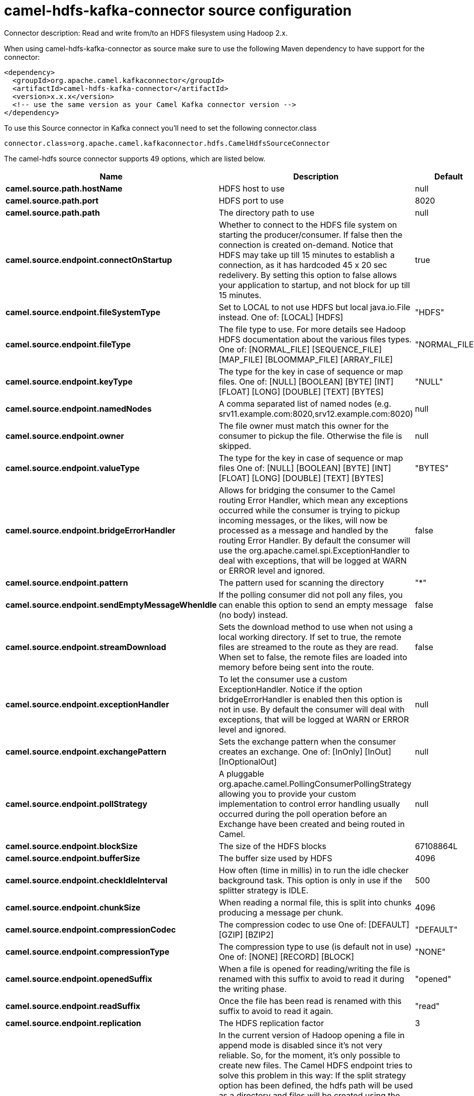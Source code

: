 // kafka-connector options: START
[[camel-hdfs-kafka-connector-source]]
= camel-hdfs-kafka-connector source configuration

Connector description: Read and write from/to an HDFS filesystem using Hadoop 2.x.

When using camel-hdfs-kafka-connector as source make sure to use the following Maven dependency to have support for the connector:

[source,xml]
----
<dependency>
  <groupId>org.apache.camel.kafkaconnector</groupId>
  <artifactId>camel-hdfs-kafka-connector</artifactId>
  <version>x.x.x</version>
  <!-- use the same version as your Camel Kafka connector version -->
</dependency>
----

To use this Source connector in Kafka connect you'll need to set the following connector.class

[source,java]
----
connector.class=org.apache.camel.kafkaconnector.hdfs.CamelHdfsSourceConnector
----


The camel-hdfs source connector supports 49 options, which are listed below.



[width="100%",cols="2,5,^1,1,1",options="header"]
|===
| Name | Description | Default | Required | Priority
| *camel.source.path.hostName* | HDFS host to use | null | true | HIGH
| *camel.source.path.port* | HDFS port to use | 8020 | false | MEDIUM
| *camel.source.path.path* | The directory path to use | null | true | HIGH
| *camel.source.endpoint.connectOnStartup* | Whether to connect to the HDFS file system on starting the producer/consumer. If false then the connection is created on-demand. Notice that HDFS may take up till 15 minutes to establish a connection, as it has hardcoded 45 x 20 sec redelivery. By setting this option to false allows your application to startup, and not block for up till 15 minutes. | true | false | MEDIUM
| *camel.source.endpoint.fileSystemType* | Set to LOCAL to not use HDFS but local java.io.File instead. One of: [LOCAL] [HDFS] | "HDFS" | false | MEDIUM
| *camel.source.endpoint.fileType* | The file type to use. For more details see Hadoop HDFS documentation about the various files types. One of: [NORMAL_FILE] [SEQUENCE_FILE] [MAP_FILE] [BLOOMMAP_FILE] [ARRAY_FILE] | "NORMAL_FILE" | false | MEDIUM
| *camel.source.endpoint.keyType* | The type for the key in case of sequence or map files. One of: [NULL] [BOOLEAN] [BYTE] [INT] [FLOAT] [LONG] [DOUBLE] [TEXT] [BYTES] | "NULL" | false | MEDIUM
| *camel.source.endpoint.namedNodes* | A comma separated list of named nodes (e.g. srv11.example.com:8020,srv12.example.com:8020) | null | false | MEDIUM
| *camel.source.endpoint.owner* | The file owner must match this owner for the consumer to pickup the file. Otherwise the file is skipped. | null | false | MEDIUM
| *camel.source.endpoint.valueType* | The type for the key in case of sequence or map files One of: [NULL] [BOOLEAN] [BYTE] [INT] [FLOAT] [LONG] [DOUBLE] [TEXT] [BYTES] | "BYTES" | false | MEDIUM
| *camel.source.endpoint.bridgeErrorHandler* | Allows for bridging the consumer to the Camel routing Error Handler, which mean any exceptions occurred while the consumer is trying to pickup incoming messages, or the likes, will now be processed as a message and handled by the routing Error Handler. By default the consumer will use the org.apache.camel.spi.ExceptionHandler to deal with exceptions, that will be logged at WARN or ERROR level and ignored. | false | false | MEDIUM
| *camel.source.endpoint.pattern* | The pattern used for scanning the directory | "*" | false | MEDIUM
| *camel.source.endpoint.sendEmptyMessageWhenIdle* | If the polling consumer did not poll any files, you can enable this option to send an empty message (no body) instead. | false | false | MEDIUM
| *camel.source.endpoint.streamDownload* | Sets the download method to use when not using a local working directory. If set to true, the remote files are streamed to the route as they are read. When set to false, the remote files are loaded into memory before being sent into the route. | false | false | MEDIUM
| *camel.source.endpoint.exceptionHandler* | To let the consumer use a custom ExceptionHandler. Notice if the option bridgeErrorHandler is enabled then this option is not in use. By default the consumer will deal with exceptions, that will be logged at WARN or ERROR level and ignored. | null | false | MEDIUM
| *camel.source.endpoint.exchangePattern* | Sets the exchange pattern when the consumer creates an exchange. One of: [InOnly] [InOut] [InOptionalOut] | null | false | MEDIUM
| *camel.source.endpoint.pollStrategy* | A pluggable org.apache.camel.PollingConsumerPollingStrategy allowing you to provide your custom implementation to control error handling usually occurred during the poll operation before an Exchange have been created and being routed in Camel. | null | false | MEDIUM
| *camel.source.endpoint.blockSize* | The size of the HDFS blocks | 67108864L | false | MEDIUM
| *camel.source.endpoint.bufferSize* | The buffer size used by HDFS | 4096 | false | MEDIUM
| *camel.source.endpoint.checkIdleInterval* | How often (time in millis) in to run the idle checker background task. This option is only in use if the splitter strategy is IDLE. | 500 | false | MEDIUM
| *camel.source.endpoint.chunkSize* | When reading a normal file, this is split into chunks producing a message per chunk. | 4096 | false | MEDIUM
| *camel.source.endpoint.compressionCodec* | The compression codec to use One of: [DEFAULT] [GZIP] [BZIP2] | "DEFAULT" | false | MEDIUM
| *camel.source.endpoint.compressionType* | The compression type to use (is default not in use) One of: [NONE] [RECORD] [BLOCK] | "NONE" | false | MEDIUM
| *camel.source.endpoint.openedSuffix* | When a file is opened for reading/writing the file is renamed with this suffix to avoid to read it during the writing phase. | "opened" | false | MEDIUM
| *camel.source.endpoint.readSuffix* | Once the file has been read is renamed with this suffix to avoid to read it again. | "read" | false | MEDIUM
| *camel.source.endpoint.replication* | The HDFS replication factor | 3 | false | MEDIUM
| *camel.source.endpoint.splitStrategy* | In the current version of Hadoop opening a file in append mode is disabled since it's not very reliable. So, for the moment, it's only possible to create new files. The Camel HDFS endpoint tries to solve this problem in this way: If the split strategy option has been defined, the hdfs path will be used as a directory and files will be created using the configured UuidGenerator. Every time a splitting condition is met, a new file is created. The splitStrategy option is defined as a string with the following syntax: splitStrategy=ST:value,ST:value,... where ST can be: BYTES a new file is created, and the old is closed when the number of written bytes is more than value MESSAGES a new file is created, and the old is closed when the number of written messages is more than value IDLE a new file is created, and the old is closed when no writing happened in the last value milliseconds | null | false | MEDIUM
| *camel.source.endpoint.maxMessagesPerPoll* | To define a maximum messages to gather per poll. By default a limit of 100 is set. Can be used to set a limit of e.g. 1000 to avoid when starting up the server that there are thousands of files. Values can only be greater than 0. Notice: If this option is in use then the limit will be applied on the valid files. For example if you have 100000 files and use maxMessagesPerPoll=500, then only the first 500 files will be picked up. | 100 | false | MEDIUM
| *camel.source.endpoint.backoffErrorThreshold* | The number of subsequent error polls (failed due some error) that should happen before the backoffMultipler should kick-in. | null | false | MEDIUM
| *camel.source.endpoint.backoffIdleThreshold* | The number of subsequent idle polls that should happen before the backoffMultipler should kick-in. | null | false | MEDIUM
| *camel.source.endpoint.backoffMultiplier* | To let the scheduled polling consumer backoff if there has been a number of subsequent idles/errors in a row. The multiplier is then the number of polls that will be skipped before the next actual attempt is happening again. When this option is in use then backoffIdleThreshold and/or backoffErrorThreshold must also be configured. | null | false | MEDIUM
| *camel.source.endpoint.delay* | Milliseconds before the next poll. | 500L | false | MEDIUM
| *camel.source.endpoint.greedy* | If greedy is enabled, then the ScheduledPollConsumer will run immediately again, if the previous run polled 1 or more messages. | false | false | MEDIUM
| *camel.source.endpoint.initialDelay* | Milliseconds before the first poll starts. | 1000L | false | MEDIUM
| *camel.source.endpoint.repeatCount* | Specifies a maximum limit of number of fires. So if you set it to 1, the scheduler will only fire once. If you set it to 5, it will only fire five times. A value of zero or negative means fire forever. | 0L | false | MEDIUM
| *camel.source.endpoint.runLoggingLevel* | The consumer logs a start/complete log line when it polls. This option allows you to configure the logging level for that. One of: [TRACE] [DEBUG] [INFO] [WARN] [ERROR] [OFF] | "TRACE" | false | MEDIUM
| *camel.source.endpoint.scheduledExecutorService* | Allows for configuring a custom/shared thread pool to use for the consumer. By default each consumer has its own single threaded thread pool. | null | false | MEDIUM
| *camel.source.endpoint.scheduler* | To use a cron scheduler from either camel-spring or camel-quartz component. Use value spring or quartz for built in scheduler | "none" | false | MEDIUM
| *camel.source.endpoint.schedulerProperties* | To configure additional properties when using a custom scheduler or any of the Quartz, Spring based scheduler. | null | false | MEDIUM
| *camel.source.endpoint.startScheduler* | Whether the scheduler should be auto started. | true | false | MEDIUM
| *camel.source.endpoint.timeUnit* | Time unit for initialDelay and delay options. One of: [NANOSECONDS] [MICROSECONDS] [MILLISECONDS] [SECONDS] [MINUTES] [HOURS] [DAYS] | "MILLISECONDS" | false | MEDIUM
| *camel.source.endpoint.useFixedDelay* | Controls if fixed delay or fixed rate is used. See ScheduledExecutorService in JDK for details. | true | false | MEDIUM
| *camel.source.endpoint.kerberosConfigFileLocation* | The location of the kerb5.conf file (\https://web.mit.edu/kerberos/krb5-1.12/doc/admin/conf_files/krb5_conf.html) | null | false | MEDIUM
| *camel.source.endpoint.kerberosKeytabLocation* | The location of the keytab file used to authenticate with the kerberos nodes (contains pairs of kerberos principals and encrypted keys (which are derived from the Kerberos password)) | null | false | MEDIUM
| *camel.source.endpoint.kerberosUsername* | The username used to authenticate with the kerberos nodes | null | false | MEDIUM
| *camel.component.hdfs.bridgeErrorHandler* | Allows for bridging the consumer to the Camel routing Error Handler, which mean any exceptions occurred while the consumer is trying to pickup incoming messages, or the likes, will now be processed as a message and handled by the routing Error Handler. By default the consumer will use the org.apache.camel.spi.ExceptionHandler to deal with exceptions, that will be logged at WARN or ERROR level and ignored. | false | false | MEDIUM
| *camel.component.hdfs.autowiredEnabled* | Whether autowiring is enabled. This is used for automatic autowiring options (the option must be marked as autowired) by looking up in the registry to find if there is a single instance of matching type, which then gets configured on the component. This can be used for automatic configuring JDBC data sources, JMS connection factories, AWS Clients, etc. | true | false | MEDIUM
| *camel.component.hdfs.jAASConfiguration* | To use the given configuration for security with JAAS. | null | false | MEDIUM
| *camel.component.hdfs.kerberosConfigFile* | To use kerberos authentication, set the value of the 'java.security.krb5.conf' environment variable to an existing file. If the environment variable is already set, warn if different than the specified parameter | null | false | MEDIUM
|===



The camel-hdfs source connector has no converters out of the box.





The camel-hdfs source connector has no transforms out of the box.





The camel-hdfs source connector has no aggregation strategies out of the box.
// kafka-connector options: END
